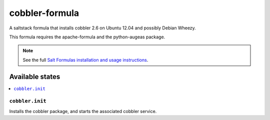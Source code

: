 ===============
cobbler-formula
===============

A saltstack formula that installs cobbler 2.6 on Ubuntu 12.04 and possibly
Debian Wheezy.

This formula requires the apache-formula and the python-augeas package.

.. note::

    See the full `Salt Formulas installation and usage instructions
    <http://docs.saltstack.com/en/latest/topics/development/conventions/formulas.html>`_.

Available states
================

.. contents::
    :local:

``cobbler.init``
----------------

Installs the cobbler package, and starts the associated cobbler service.
